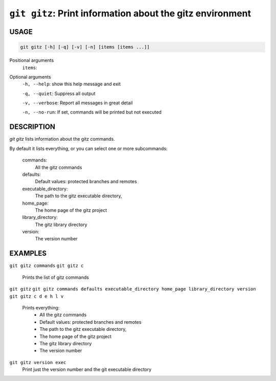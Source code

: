 ``git gitz``: Print information about the gitz environment
----------------------------------------------------------

USAGE
=====

.. code-block:: bash

    git gitz [-h] [-q] [-v] [-n] [items [items ...]]

Positional arguments
  ``items``: 

Optional arguments
  ``-h, --help``: show this help message and exit

  ``-q, --quiet``: Suppress all output

  ``-v, --verbose``: Report all messages in great detail

  ``-n, --no-run``: If set, commands will be printed but not executed

DESCRIPTION
===========

`git gitz` lists information about the gitz commands.

By default it lists everything, or you can select one or more subcommands:

    commands:
        All the gitz commands

    defaults:
        Default values: protected branches and remotes

    executable_directory:
        The path to the gitz executable directory,

    home_page:
        The home page of the gitz project

    library_directory:
        The gitz library directory

    version:
        The version number

EXAMPLES
========

``git gitz commands``
``git gitz c``
    Prints the list of gitz commands

``git gitz``
``git gitz commands defaults executable_directory home_page library_directory version``
``git gitz c d e h l v``
    Prints everything:
        * All the gitz commands
        * Default values: protected branches and remotes
        * The path to the gitz executable directory,
        * The home page of the gitz project
        * The gitz library directory
        * The version number

``git gitz version exec``
    Print just the version number and the git executable directory
